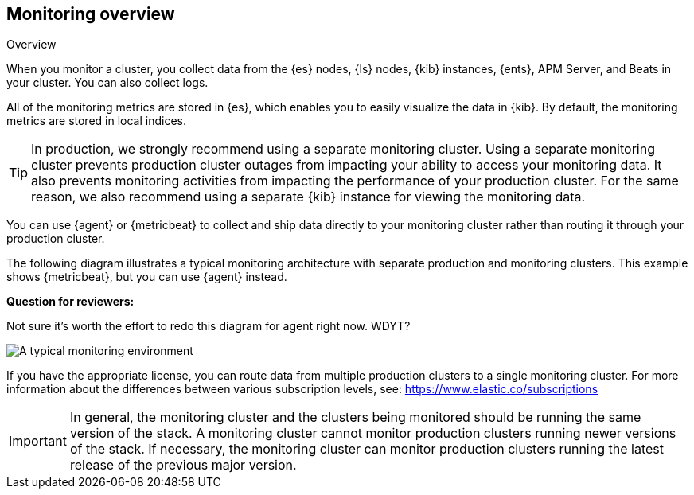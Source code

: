 [role="xpack"]
[[monitoring-overview]]
== Monitoring overview
++++
<titleabbrev>Overview</titleabbrev>
++++

When you monitor a cluster, you collect data from the {es} nodes, {ls} nodes,
{kib} instances, {ents}, APM Server, and Beats in your cluster. You can also
collect logs.

All of the monitoring metrics are stored in {es}, which enables you to easily
visualize the data in {kib}. By default, the monitoring metrics are stored in
local indices.

TIP: In production, we strongly recommend using a separate monitoring cluster.
Using a separate monitoring cluster prevents production cluster outages from
impacting your ability to access your monitoring data. It also prevents
monitoring activities from impacting the performance of your production cluster.
For the same reason, we also recommend using a separate {kib} instance for
viewing the monitoring data.

You can use {agent} or {metricbeat} to collect and ship data directly to your
monitoring cluster rather than routing it through your production cluster.

The following diagram illustrates a typical monitoring architecture with
separate production and monitoring clusters. This example shows {metricbeat},
but you can use {agent} instead.

****
**Question for reviewers:**

Not sure it's worth the effort to redo this diagram for agent right now. WDYT?
****

image::images/architecture.png[A typical monitoring environment]

If you have the appropriate license, you can route data from multiple production
clusters to a single monitoring cluster. For more information about the
differences between various subscription levels, see:
https://www.elastic.co/subscriptions

IMPORTANT: In general, the monitoring cluster and the clusters being monitored
should be running the same version of the stack. A monitoring cluster cannot
monitor production clusters running newer versions of the stack. If necessary,
the monitoring cluster can monitor production clusters running the latest
release of the previous major version.
